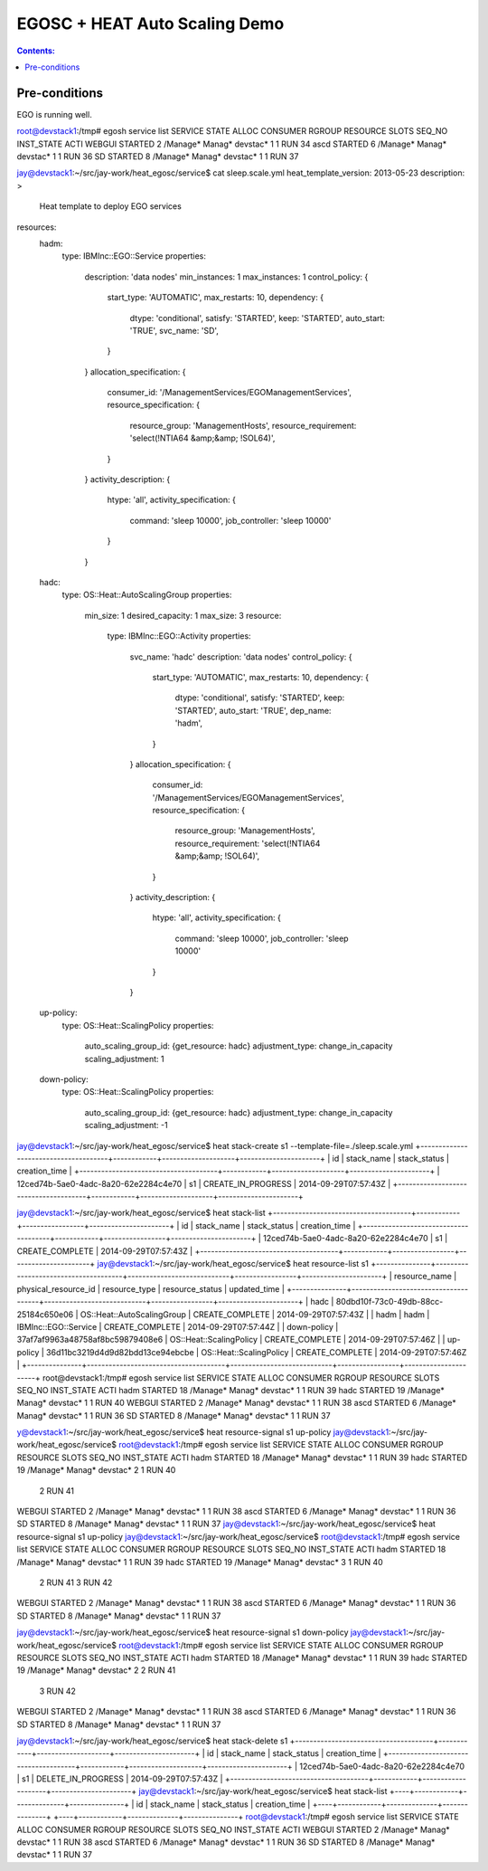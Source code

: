 EGOSC + HEAT Auto Scaling Demo
==============================

.. contents:: Contents:
   :local: 

Pre-conditions
--------------

EGO is running well.

root@devstack1:/tmp# egosh service list
SERVICE  STATE    ALLOC CONSUMER RGROUP RESOURCE SLOTS SEQ_NO INST_STATE ACTI  
WEBGUI   STARTED  2     /Manage* Manag* devstac* 1     1      RUN        34    
ascd     STARTED  6     /Manage* Manag* devstac* 1     1      RUN        36    
SD       STARTED  8     /Manage* Manag* devstac* 1     1      RUN        37  

jay@devstack1:~/src/jay-work/heat_egosc/service$ cat sleep.scale.yml 
heat_template_version: 2013-05-23
description: >
  Heat template to deploy EGO services
resources:
  hadm:
    type: IBMInc::EGO::Service
    properties:
      description: 'data nodes'
      min_instances: 1
      max_instances: 1
      control_policy: {
        start_type: 'AUTOMATIC',
        max_restarts: 10,
        dependency: {
          dtype: 'conditional',
          satisfy: 'STARTED',
          keep: 'STARTED',
          auto_start: 'TRUE',
          svc_name: 'SD',
        }
      }
      allocation_specification: {
        consumer_id: '/ManagementServices/EGOManagementServices',
        resource_specification: {
          resource_group: 'ManagementHosts',
          resource_requirement: 'select(!NTIA64 &amp;&amp; !SOL64)',
        }
      }
      activity_description: {
        htype: 'all',
        activity_specification: {
          command: 'sleep 10000',
          job_controller: 'sleep 10000'
        }
      }
  hadc:
    type: OS::Heat::AutoScalingGroup
    properties:
      min_size: 1
      desired_capacity: 1
      max_size: 3
      resource:
        type: IBMInc::EGO::Activity
        properties:
          svc_name: 'hadc'
          description: 'data nodes'
          control_policy: {
            start_type: 'AUTOMATIC',
            max_restarts: 10,
            dependency: {
              dtype: 'conditional',
              satisfy: 'STARTED',
              keep: 'STARTED',
              auto_start: 'TRUE',
              dep_name: 'hadm',
            }
          }
          allocation_specification: {
            consumer_id: '/ManagementServices/EGOManagementServices',
            resource_specification: {
              resource_group: 'ManagementHosts',
              resource_requirement: 'select(!NTIA64 &amp;&amp; !SOL64)',
            }
          }
          activity_description: {
            htype: 'all',
            activity_specification: {
              command: 'sleep 10000',
              job_controller: 'sleep 10000'
            }
          }
  up-policy:
    type: OS::Heat::ScalingPolicy
    properties:
      auto_scaling_group_id: {get_resource: hadc}
      adjustment_type: change_in_capacity
      scaling_adjustment: 1
  down-policy:
    type: OS::Heat::ScalingPolicy
    properties:
      auto_scaling_group_id: {get_resource: hadc}
      adjustment_type: change_in_capacity
      scaling_adjustment: -1

jay@devstack1:~/src/jay-work/heat_egosc/service$ heat stack-create s1 --template-file=./sleep.scale.yml
+--------------------------------------+------------+--------------------+----------------------+
| id                                   | stack_name | stack_status       | creation_time        |
+--------------------------------------+------------+--------------------+----------------------+
| 12ced74b-5ae0-4adc-8a20-62e2284c4e70 | s1         | CREATE_IN_PROGRESS | 2014-09-29T07:57:43Z |
+--------------------------------------+------------+--------------------+----------------------+

jay@devstack1:~/src/jay-work/heat_egosc/service$ heat stack-list
+--------------------------------------+------------+-----------------+----------------------+
| id                                   | stack_name | stack_status    | creation_time        |
+--------------------------------------+------------+-----------------+----------------------+
| 12ced74b-5ae0-4adc-8a20-62e2284c4e70 | s1         | CREATE_COMPLETE | 2014-09-29T07:57:43Z |
+--------------------------------------+------------+-----------------+----------------------+
jay@devstack1:~/src/jay-work/heat_egosc/service$ heat resource-list s1
+---------------+--------------------------------------+----------------------------+-----------------+----------------------+
| resource_name | physical_resource_id                 | resource_type              | resource_status | updated_time         |
+---------------+--------------------------------------+----------------------------+-----------------+----------------------+
| hadc          | 80dbd10f-73c0-49db-88cc-25184c650e06 | OS::Heat::AutoScalingGroup | CREATE_COMPLETE | 2014-09-29T07:57:43Z |
| hadm          | hadm                                 | IBMInc::EGO::Service       | CREATE_COMPLETE | 2014-09-29T07:57:44Z |
| down-policy   | 37af7af9963a48758af8bc59879408e6     | OS::Heat::ScalingPolicy    | CREATE_COMPLETE | 2014-09-29T07:57:46Z |
| up-policy     | 36d11bc3219d4d9d82bdd13ce94ebcbe     | OS::Heat::ScalingPolicy    | CREATE_COMPLETE | 2014-09-29T07:57:46Z |
+---------------+--------------------------------------+----------------------------+-----------------+----------------------+
root@devstack1:/tmp# egosh service list
SERVICE  STATE    ALLOC CONSUMER RGROUP RESOURCE SLOTS SEQ_NO INST_STATE ACTI  
hadm     STARTED  18    /Manage* Manag* devstac* 1     1      RUN        39    
hadc     STARTED  19    /Manage* Manag* devstac* 1     1      RUN        40    
WEBGUI   STARTED  2     /Manage* Manag* devstac* 1     1      RUN        38    
ascd     STARTED  6     /Manage* Manag* devstac* 1     1      RUN        36    
SD       STARTED  8     /Manage* Manag* devstac* 1     1      RUN        37   

y@devstack1:~/src/jay-work/heat_egosc/service$ heat resource-signal s1 up-policy
jay@devstack1:~/src/jay-work/heat_egosc/service$ 
root@devstack1:/tmp# egosh service list
SERVICE  STATE    ALLOC CONSUMER RGROUP RESOURCE SLOTS SEQ_NO INST_STATE ACTI  
hadm     STARTED  18    /Manage* Manag* devstac* 1     1      RUN        39    
hadc     STARTED  19    /Manage* Manag* devstac* 2     1      RUN        40    
                                                       2      RUN        41    
WEBGUI   STARTED  2     /Manage* Manag* devstac* 1     1      RUN        38    
ascd     STARTED  6     /Manage* Manag* devstac* 1     1      RUN        36    
SD       STARTED  8     /Manage* Manag* devstac* 1     1      RUN        37   
jay@devstack1:~/src/jay-work/heat_egosc/service$ heat resource-signal s1 up-policy
jay@devstack1:~/src/jay-work/heat_egosc/service$ 
root@devstack1:/tmp# egosh service list
SERVICE  STATE    ALLOC CONSUMER RGROUP RESOURCE SLOTS SEQ_NO INST_STATE ACTI  
hadm     STARTED  18    /Manage* Manag* devstac* 1     1      RUN        39    
hadc     STARTED  19    /Manage* Manag* devstac* 3     1      RUN        40    
                                                       2      RUN        41    
                                                       3      RUN        42    
WEBGUI   STARTED  2     /Manage* Manag* devstac* 1     1      RUN        38    
ascd     STARTED  6     /Manage* Manag* devstac* 1     1      RUN        36    
SD       STARTED  8     /Manage* Manag* devstac* 1     1      RUN        37 

jay@devstack1:~/src/jay-work/heat_egosc/service$ heat resource-signal s1 down-policy
jay@devstack1:~/src/jay-work/heat_egosc/service$ 
root@devstack1:/tmp# egosh service list
SERVICE  STATE    ALLOC CONSUMER RGROUP RESOURCE SLOTS SEQ_NO INST_STATE ACTI  
hadm     STARTED  18    /Manage* Manag* devstac* 1     1      RUN        39    
hadc     STARTED  19    /Manage* Manag* devstac* 2     2      RUN        41    
                                                       3      RUN        42    
WEBGUI   STARTED  2     /Manage* Manag* devstac* 1     1      RUN        38    
ascd     STARTED  6     /Manage* Manag* devstac* 1     1      RUN        36    
SD       STARTED  8     /Manage* Manag* devstac* 1     1      RUN        37  

jay@devstack1:~/src/jay-work/heat_egosc/service$ heat stack-delete s1
+--------------------------------------+------------+--------------------+----------------------+
| id                                   | stack_name | stack_status       | creation_time        |
+--------------------------------------+------------+--------------------+----------------------+
| 12ced74b-5ae0-4adc-8a20-62e2284c4e70 | s1         | DELETE_IN_PROGRESS | 2014-09-29T07:57:43Z |
+--------------------------------------+------------+--------------------+----------------------+
jay@devstack1:~/src/jay-work/heat_egosc/service$ heat stack-list
+----+------------+--------------+---------------+
| id | stack_name | stack_status | creation_time |
+----+------------+--------------+---------------+
+----+------------+--------------+---------------+
root@devstack1:/tmp# egosh service list
SERVICE  STATE    ALLOC CONSUMER RGROUP RESOURCE SLOTS SEQ_NO INST_STATE ACTI  
WEBGUI   STARTED  2     /Manage* Manag* devstac* 1     1      RUN        38    
ascd     STARTED  6     /Manage* Manag* devstac* 1     1      RUN        36    
SD       STARTED  8     /Manage* Manag* devstac* 1     1      RUN        37  

